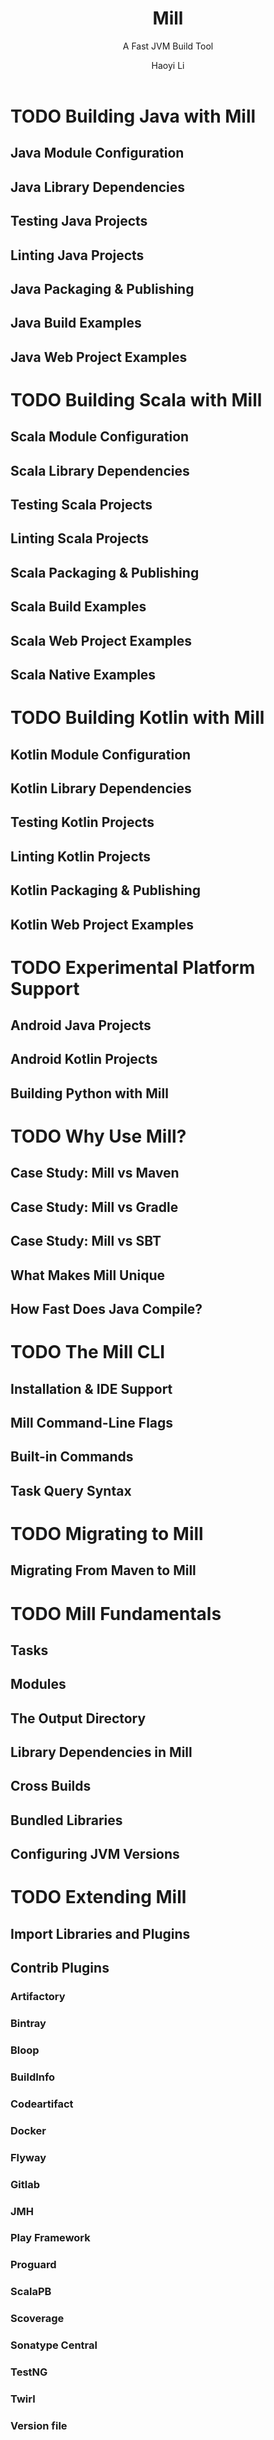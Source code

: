 #+TITLE: Mill
#+SUBTITLE: A Fast JVM Build Tool
#+AUTHOR: Haoyi Li
#+VERSION: 0.12.4
#+STARTUP: entitiespretty
#+STARTUP: indent
#+STARTUP: overview

* TODO Building Java with Mill
** Java Module Configuration
** Java Library Dependencies
** Testing Java Projects
** Linting Java Projects
** Java Packaging & Publishing
** Java Build Examples
** Java Web Project Examples

* TODO Building Scala with Mill
** Scala Module Configuration
** Scala Library Dependencies
** Testing Scala Projects
** Linting Scala Projects
** Scala Packaging & Publishing
** Scala Build Examples
** Scala Web Project Examples
** Scala Native Examples

* TODO Building Kotlin with Mill
** Kotlin Module Configuration
** Kotlin Library Dependencies
** Testing Kotlin Projects
** Linting Kotlin Projects
** Kotlin Packaging & Publishing
** Kotlin Web Project Examples

* TODO Experimental Platform Support
** Android Java Projects
** Android Kotlin Projects
** Building Python with Mill

* TODO Why Use Mill?
** Case Study: Mill vs Maven
** Case Study: Mill vs Gradle
** Case Study: Mill vs SBT
** What Makes Mill Unique
** How Fast Does Java Compile?

* TODO The Mill CLI
** Installation & IDE Support
** Mill Command-Line Flags
** Built-in Commands
** Task Query Syntax

* TODO Migrating to Mill
** Migrating From Maven to Mill

* TODO Mill Fundamentals
** Tasks
** Modules
** The Output Directory
** Library Dependencies in Mill
** Cross Builds
** Bundled Libraries
** Configuring JVM Versions

* TODO Extending Mill
** Import Libraries and Plugins
** Contrib Plugins
*** Artifactory
*** Bintray
*** Bloop
*** BuildInfo
*** Codeartifact
*** Docker
*** Flyway
*** Gitlab
*** JMH
*** Play Framework
*** Proguard
*** ScalaPB
*** Scoverage
*** Sonatype Central
*** TestNG
*** Twirl
*** Version file

** Third-Party Plugins
** Running Dynamic JVM Code
** Writing Mill Plugins
** The Mill Meta-Build
** Example: Typescript Support
** Example: Python Support

* TODO Large Builds and Monorepos
** Selective Execution
** Multi-File Builds

* TODO Mill In Depth
** Mill Sandboxing
** The Mill Evaluation Model
** Mill Design Principles
** Why does Mill use Scala?

* TODO Reference
** Mill Scaladoc
** Changelog
